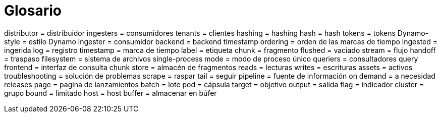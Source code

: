 # Glosario

distributor = distribuidor
ingesters = consumidores
tenants = clientes
hashing = hashing
hash = hash
tokens = tokens
Dynamo-style = estilo Dynamo
ingester = consumidor
backend = backend
timestamp ordering = orden de las marcas de tiempo
ingested = ingerida
log = registro
timestamp = marca de tiempo
label = etiqueta
chunk = fragmento
flushed = vaciado
stream = flujo
handoff = traspaso
filesystem = sistema de archivos
single-process mode = modo de proceso único
queriers = consultadores
query frontend = interfaz de consulta
chunk store = almacén de fragmentos
reads = lecturas
writes = escrituras
assets = activos
troubleshooting = solución de problemas
scrape = raspar
tail = seguir
pipeline = fuente de información
on demand = a necesidad
releases page = pagina de lanzamientos
batch = lote
pod = cápsula
target = objetivo
output = salida
flag = indicador
cluster = grupo
bound = limitado
host = host
buffer = almacenar en búfer
